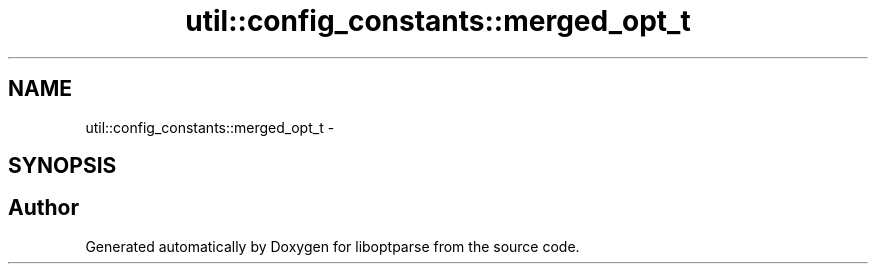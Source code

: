 .TH "util::config_constants::merged_opt_t" 3 "Sat Mar 17 2018" "Version 0.3.2-0" "liboptparse" \" -*- nroff -*-
.ad l
.nh
.SH NAME
util::config_constants::merged_opt_t \- 
.SH SYNOPSIS
.br
.PP


.SH "Author"
.PP 
Generated automatically by Doxygen for liboptparse from the source code\&.
